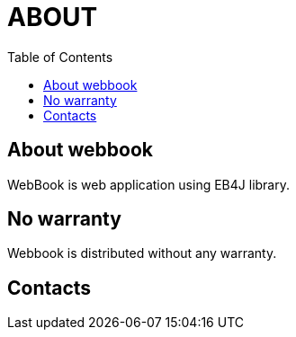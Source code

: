 = ABOUT
:doctype:   article
:docinfo:
:toc:
:toclevels: 2


== About webbook

WebBook is web application using EB4J library.

== No warranty

Webbook is distributed without any warranty.

== Contacts

